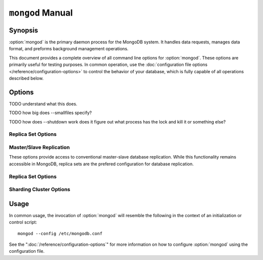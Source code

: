=================
``mongod`` Manual
=================

Synopsis
--------

:option:`mongod` is the primary daemon process for the MongoDB system. It
handles data requests, manages data format, and preforms background
management operations.

This document provides a complete overview of all command line options
for :option:`mongod`. These options are primarily useful for testing
purposes. In common operation, use the :doc:`configuration file
options </reference/configuration-options>` to control the behavior of
your database, which is fully capable of all operations described
below.

Options
-------

.. program:: mongod

.. option:: --help, -h

   Returns a basic help and usage text.

.. option:: --version

   Returns the version of the :option:`mongod` daemon.

.. option:: --config <filname>, -f <filename>

   Specifies a configuration file, that you can use to specify
   runtime-configurations. While the options are equivalent and
   accessible via the other command line arguments, the configuration
   file is the preferred method for runtime configuration of
   mongod. See the ":doc:`/reference/configuration-options`" document
   for more information about these options.

.. option:: --verbose, -v

   Increases the amount of internal reporting returned on standard
   output or in the log file specified by :option:`--logpath`. Use the
   ``-v`` form to control the level of verbosity by including the
   option multiple times, (e.g. ``-vvvvv``.)

.. option:: --quiet

   Runs the :option:`mongod` instance in a quiet mode that attempts to limit
   the amount of output.

.. option:: --port <port>

   Specifies a TCP port for the :option:`mongod` to listen for client
   connections. By default :option:`mongod` listens for connections on
   port 27017.

   On UNIX-like systems root access is required for ports with numbers
   lower than 1000.

.. option:: --bind_ip <ip address>

   The IP address that the :option:`mongod` process will bind to and
   listen for connections. By default :option:`mongod` listens for
   connections on the localhost (i.e. ``127.0.0.1`` address.) You may
   attach :option:`mongod` to any interface; however, if you attach
   :option:`mongod` to a publicly accessible interface ensure that
   proper authentication or firewall restrictions have been
   implemented to protect the integrity of your database.

.. option:: --maxCons <number>

   Specifies the maximum number of simultaneous connections that
   :option:`mongod` will accept. This setting will have no effect if
   it is higher than your operating system's configured maximum
   connection tracking threshold.

.. option:: --objcheck

   Forces the :option:`mongod` to validate all requests from clients
   upon receipt.

TODO understand what this does.

.. option:: --logpath <path>

   Specify a path for the log file that will hold all diagnostic
   logging information.

   Unless specified, :option:`mongod` will output all log information to
   the standard output. Unless :option:`--logapend` is specified, the
   logfile will be overwritten when the process restarts.

.. option:: --logapend

   Specify to ensure that new entries will be added to the end of the
   logfile rather than overwriting the content of the log when the
   process restarts.

.. option:: --pidfilepath <path>

   Specify a file location to hold the ":term:`PID`" or process ID of
   the :option:`mongod` process. Useful for tracking the
   :option:`mongod` process in combination with the :option:`mongod
   --fork` option.

   If this option is not set, no PID file is created.

.. option:: --keyFile <file>

   Specify the path to a key file to store authentication
   information. This option is only useful for the connection between
   replica set members. See the ":doc:`/core/replication`" documentation
   for more information.

.. option:: --nounixsocket

   Disables listening on the UNIX socket, which is enabled unless
   this option is specified.

.. option:: --unixSocketPrefix <path>

   Specifies a path for the UNIX socket. Unless specified the socket
   is created in the ``/tmp`` path.

.. option:: --fork

   Enables a :term:`daemon` mode for :option:`mongod` which forces the
   process to the background. This is the normal mode of operation, in
   production and production-like environments, but may *not* be
   desirable for testing.

.. option:: --auth

   Enables database authentication for users connecting from remote
   hosts. Users are configured via the :doc:`mongo shell
   </reference/mongo>`. If no users exist, the localhost interface
   will continue to have access to the database until a user has been
   created.

   See the ":doc:`/administration/security`" document for more
   information regarding this functionality.

.. option:: --cpu

   Forces :option:`mongod` to periodically report CPU utilization and the
   amount of time that the processor waits for I/O operations to
   complete (i.e. I/O wait.) This data is written to standard output
   or the logfile if using the :option:`mongod --logpath` option.

.. option:: --dbpath <path>

   Specify a directory for the :option:`mongod` instance to store its
   data. Typically locations such as: "``/srv/mognodb``",
   "``/var/lib/mongodb``" or "``/opt/mongodb``" are used for this
   purpose.

   Unless specified, the ``/data/db`` directory will be used on
   Unix-like systems.

.. option:: --diaglog <value>

   Sets the diagnostic logging level for the :option:`mongod`
   instance. Possible values, and their impact are as follows.

   =========  ===================================
   **Value**  **Setting**
   ---------  -----------------------------------
      0       off. No logging.
      1       Log write operations.
      2       Log read operations.
      3       Log both read and write operations.
      7       Log write and some read operations.
   =========  ===================================

.. option:: --directoryperdb

   Alters the storage pattern of the data directory so that each
   database is stored in a distinct folder. Use this option to
   configure MongoDB to store data on a number of distinct disk
   devices to increase write throughput or disk capacity.

   Unless specified, all databases will be included in the directory
   specified by :option:`--dbpath`.

.. option:: --journal

   Enables operation journaling to ensure write durability and data
   consistency

.. option:: --journalOptions <arguments>

   Provides functionality for testing. Not for general use, and may
   affect database integrity.

.. option:: --journalCommitInterval <value>

   Specifies the maximum amount of time for :option:`mongod` to allow
   between journal operations. The default value is 100 milliseconds,
   while possible values range from 2 to 300 milliseconds. Lower
   values increase the durability of the journal, at the expense of
   disk performance.

.. option:: --ipv6

   Enables IPv6 support to allow clients to connect to :option:`mongod`
   using IPv6 networks. IPv6 support is disabled by default in
   :option:`mongod` and all utilities.

.. option:: --jsonnp

   Permits :term:`JSONP` access via an HTTP interface. Consider the
   security implications of allowing this activity before enabling
   this option.

.. option:: --noauth

   Disable authentication. Currently the default. Exists for future
   compatibility and clarity.

.. option:: --nohttpinterface

   Disables the HTTP interface.

.. option:: --nojournal

   Disables the durability journaling, which is enabled by default in
   64-bit versions after v2.0.

.. option:: --noprealloc

   Disables the preallocation of data files. This will shorten the
   start up time in some cases, but can cause significant performance
   penalties during normal operations.

.. option:: --noscripting

   Disables the scripting engine.

.. option:: --notablescan

   Forbids operations that require a table scan.

.. option:: --nssize <value>

   Specifies the default value for namespace files (i.e
   ``.ns``). This option has no impact on the size of existing
   namespace files.

   The default value is 16 megabytes, this provides for effectively
   12,000 possible namespace. The maximum size is 2 gigabytes.

.. option:: --profile <level>

   Changes the level of database profiling, which inserts information
   about operation performance into output of :option:`mongod` or the log
   file. The following levels are available:

   =========  ==================================
   **Level**  **Setting**
   ---------  ----------------------------------
      0       Off. No profiling.
      1       On. Only includes slow operations.
      2       On. Includes all operations.
   =========  ==================================

   Profiling is off by default. Database profiling can impact database
   performance, and can cause potentially sensitive information to be
   written to the log. Enable this option only after careful
   consideration.

.. option:: --quota

   Enables a maximum limit for the number data files each database can
   have. The default quota is 8 data files, if this option is
   set. Adjust the quota with the :option:`--quotaFiles` option.

.. option:: --quotaFiles <number>

   Modify limit on the number of data files per database. This option
   requires the :option:`--quota` setting. By default this option is
   set to 8.

.. option:: --rest

   Enables the simple :term:`REST` API.

.. option:: --repair

   Runs a repair routine on all databases.

.. option:: --repairpath <path>

   Specifies the root directory containing MongoDB data files, to use
   for the :option:`--repair` operation. Defaults to the value
   specified by :option:`--dbpath`.

.. option:: --slowms <value>

   Defines the value of "slow," for the :option:`--profile`
   option. Operations that run take longer than the specified period
   to run are reported by the profiler.

.. option:: --smallfiles

   Enables a mode where MongoDB uses a smaller default file size.

TODO how big does --smallfiles specify?

.. option:: --shutdown

TODO how does --shutdown work does it figure out what process has the lock and kill it or something else?

.. option:: --syncdelay <value>

   The maximum number of seconds between disk syncs. The default
   setting is "``60``". While data is being written do disk all the time,
   this setting controls the maximum guaranteed length of time between
   a successful write operation and when that data will be flushed to
   disk.

   If set to "``0``", all operations will be flushed to disk, which
   may have a significant performance impact. If :option:`--journal`
   is specified, all writes will be durable, by way of the journal
   within the time specified by :option:`--journalCommitInterval`.

.. option:: --sysinfo

   Returns diagnostic system information and then exits.

.. option:: --upgrade

   Upgrades the on-disk data format of the files specified by the
   :option:`--dbpath` to the latest version, if needed.

   This option only affects the operation of :option:`mongod` if the
   data files are in an old format.

Replica Set Options
```````````````````

.. option:: --fastsync

   Run with this option if this replica has been seeded with a
   snapshot of the :term:`dbpath` of another member of the
   set. Otherwise the :option:`mongod` will attempt to perform a full sync.

.. option:: --oplogSize <value>

   Specifies a maximum size in megabytes for the replication op log.

Master/Slave Replication
````````````````````````

These options provide access to conventional master-slave database
replication. While this functionality remains accessible in MongoDB,
replica sets are the prefered configuration for database replication.

.. option:: --master

   Configures :option:`mongod` to run this node as a replication
   :term:`master`.

.. option:: --slave

   Configures :option:`mongod` to run this node as a replication
   :term:`slave`.

.. option:: --source <host>:<port>

   For use with the :option:`--slave` option, the ``--source`` option
   designates the node that will replicate.

.. option:: --only <arg>

   For use with the :option:`--slave` option, the ``--only`` option
   specifies only a single :term:`database` to replicate.

.. option:: --slavedelay <value>

   For use with the :option:`--slave` option, the ``--slavedelay``
   option configures a "delay" in seconds, for this slave to wait to
   apply operations from the :term:`master` node.

.. option:: --autoresync

   For use with the :option:`--slave` option, the ``--autoresync``
   option allows this slave to automatically resync if the local data
   is more than 10 seconds behind the master. This option may be
   problematic if the :term:`oplog` is too small (controlled by the
   :option:`--oplogSize` option.) If the :term:`oplog` not large
   enough to store the difference in changes between the master's
   current state and the state of the slave, this node will forcibly
   resync itself unnecessarily. If the --autoresync option is
   specified, the slave will not attempt an automatic resync more than
   once in a ten minute period.

Replica Set Options
```````````````````

.. option:: --replSet <setname>

   Use this option to configure replication with replica sets. Specify
   a setname as an argument to this set. All hosts must have the same
   set name. You can add one or more "seed" hosts to one or more host
   in the set to initiate the cluster. Use the following form: ::

        <setname>/<host1>,<host2>:<port>

   When you add or reconfigure the replica set on one host, these
   changes propagate throughout the cluster.

Sharding Cluster Options
````````````````````````

.. option:: --configsvr

   Declares that this :option:`mongod` instance serves as the
   :term:`config database` of a shard cluster. The default port with
   this option is ``27019` and the data is stored in the ``/configdb``
   sub-directory of the :option:`--dbpath` directory.

.. option:: --shardsvr

   Configures this :option:`mongod` instance as a node in a shard
   cluster. The default port for these nodes is ``27018``.

.. option:: --noMoveParanoia

   Disables a "paranoid mode" for data writes for the
   :command:`moveChunk`.

Usage
-----

In common usage, the invocation of :option:`mongod` will resemble the
following in the context of an initialization or control script: ::

        mongod --config /etc/mongodb.conf

See the ":doc:`/reference/configuration-options`" for more information
on how to configure :option:`mongod` using the configuration file.
